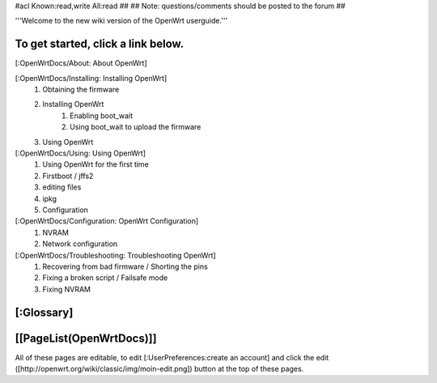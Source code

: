 #acl Known:read,write All:read
##
## Note: questions/comments should be posted to the forum
##

'''Welcome to the new wiki version of the OpenWrt userguide.'''

To get started, click a link below.
----
[:OpenWrtDocs/About: About OpenWrt]

[:OpenWrtDocs/Installing: Installing OpenWrt]
   1. Obtaining the firmware
   2. Installing OpenWrt
         1. Enabling boot_wait
         2. Using boot_wait to upload the firmware
   3. Using OpenWrt
[:OpenWrtDocs/Using: Using OpenWrt]
   1. Using OpenWrt for the first time
   2. Firstboot / jffs2
   3. editing files
   4. ipkg
   5. Configuration
[:OpenWrtDocs/Configuration: OpenWrt Configuration]
   1. NVRAM
   2. Network configuration
[:OpenWrtDocs/Troubleshooting: Troubleshooting OpenWrt]
   1. Recovering from bad firmware / Shorting the pins
   2. Fixing a broken script / Failsafe mode
   3. Fixing NVRAM

[:Glossary]
----
[[PageList(OpenWrtDocs)]]
----
All of these pages are editable, to edit [:UserPreferences:create an account] and click the edit ([http://openwrt.org/wiki/classic/img/moin-edit.png]) button at the top of these pages.

